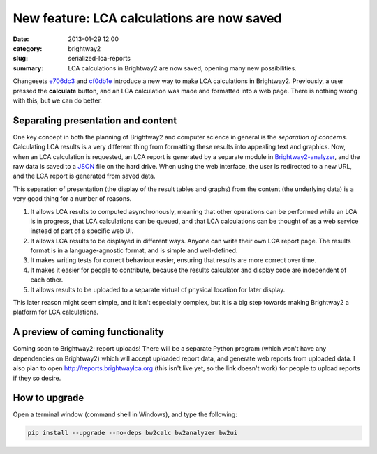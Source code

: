 New feature: LCA calculations are now saved
###########################################

:date: 2013-01-29 12:00
:category: brightway2
:slug: serialized-lca-reports
:summary: LCA calculations in Brightway2 are now saved, opening many new possibilities.

Changesets `e706dc3 <https://bitbucket.org/cmutel/brightway2-analyzer/commits/e706dc3b7c1c75ba744d5c860ed300b9>`_ and `cf0db1e <https://bitbucket.org/cmutel/brightway2-ui/commits/cf0db1e1db0a94ce1fc4b5bfca8d0708>`_ introduce a new way to make LCA calculations in Brightway2. Previously, a user pressed the **calculate** button, and an LCA calculation was made and formatted into a web page. There is nothing wrong with this, but we can do better. 

Separating presentation and content
===================================

One key concept in both the planning of Brightway2 and computer science in general is the *separation of concerns*. Calculating LCA results is a very different thing from formatting these results into appealing text and graphics. Now, when an LCA calculation is requested, an LCA report is generated by a separate module in `Brightway2-analyzer <https://bitbucket.org/cmutel/brightway2-analyzer>`_, and the raw data is saved to a `JSON <http://en.wikipedia.org/wiki/JSON>`_ file on the hard drive. When using the web interface, the user is redirected to a new URL, and the LCA report is generated from saved data.

This separation of presentation (the display of the result tables and graphs) from the content (the underlying data) is a very good thing for a number of reasons.

#. It allows LCA results to computed asynchronously, meaning that other operations can be performed while an LCA is in progress, that LCA calculations can be queued, and that LCA calculations can be thought of as a web service instead of part of a specific web UI.
#. It allows LCA results to be displayed in different ways. Anyone can write their own LCA report page. The results format is in a language-agnostic format, and is simple and well-defined.
#. It makes writing tests for correct behaviour easier, ensuring that results are more correct over time.
#. It makes it easier for people to contribute, because the results calculator and display code are independent of each other.
#. It allows results to be uploaded to a separate virtual of physical location for later display.

This later reason might seem simple, and it isn't especially complex, but it is a big step towards making Brightway2 a platform for LCA calculations.

A preview of coming functionality
=================================

Coming soon to Brightway2: report uploads! There will be a separate Python program (which won't have any dependencies on Brightway2) which will accept uploaded report data, and generate web reports from uploaded data. I also plan to open http://reports.brightwaylca.org (this isn't live yet, so the link doesn't work) for people to upload reports if they so desire.

How to upgrade
==============

Open a terminal window (command shell in Windows), and type the following:

.. code-block:: bash

    pip install --upgrade --no-deps bw2calc bw2analyzer bw2ui